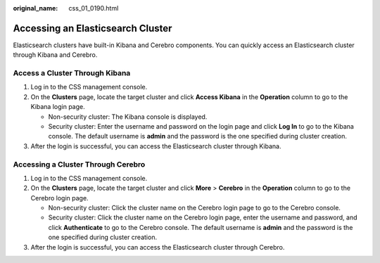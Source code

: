 :original_name: css_01_0190.html

.. _css_01_0190:

Accessing an Elasticsearch Cluster
==================================

Elasticsearch clusters have built-in Kibana and Cerebro components. You can quickly access an Elasticsearch cluster through Kibana and Cerebro.

Access a Cluster Through Kibana
-------------------------------

#. Log in to the CSS management console.
#. On the **Clusters** page, locate the target cluster and click **Access Kibana** in the **Operation** column to go to the Kibana login page.

   -  Non-security cluster: The Kibana console is displayed.
   -  Security cluster: Enter the username and password on the login page and click **Log In** to go to the Kibana console. The default username is **admin** and the password is the one specified during cluster creation.

#. After the login is successful, you can access the Elasticsearch cluster through Kibana.

Accessing a Cluster Through Cerebro
-----------------------------------

#. Log in to the CSS management console.
#. On the **Clusters** page, locate the target cluster and click **More** > **Cerebro** in the **Operation** column to go to the Cerebro login page.

   -  Non-security cluster: Click the cluster name on the Cerebro login page to go to the Cerebro console.
   -  Security cluster: Click the cluster name on the Cerebro login page, enter the username and password, and click **Authenticate** to go to the Cerebro console. The default username is **admin** and the password is the one specified during cluster creation.

#. After the login is successful, you can access the Elasticsearch cluster through Cerebro.
